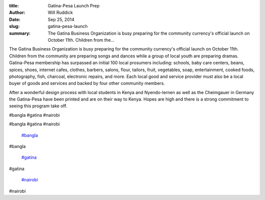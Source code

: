 :title: Gatina-Pesa Launch Prep
:author: Will Ruddick
:date: Sep 25, 2014
:slug: gatina-pesa-launch
 
:summary: The Gatina Business Organization is busy preparing for the community currency's official launch on October 11th. Children from the...
 



The Gatina Business Organization is busy preparing for the community currency's official launch on October 11th. Children from the community are preparing songs and dances while a group of local youth are preparing dramas. Gatina-Pesa membership has surpassed an initial 100 local prosumers including: schools, baby care centers, beans, spices, shoes, internet cafes, clothes, barbers, salons, flour, tailors, fruit, vegetables, soap, entertainment, cooked foods, photography, fish, charcoal, electronic repairs, and more. Each local good and service provider must also be a local buyer of goods and services and backed by four other community members.



 



After a wonderful design process with local students in Kenya and Nyendo-lernen as well as the Cheimgauer in Germany the Gatina-Pesa have been printed and are on their way to Kenya. Hopes are high and there is a strong commitment to seeing this program take off.



#bangla #gatina #nairobi



#bangla #gatina #nairobi

	`#bangla <https://www.grassrootseconomics.org/blog/hashtags/bangla>`_	

#bangla

	`#gatina <https://www.grassrootseconomics.org/blog/hashtags/gatina>`_	

#gatina

	`#nairobi <https://www.grassrootseconomics.org/blog/hashtags/nairobi>`_	

#nairobi

